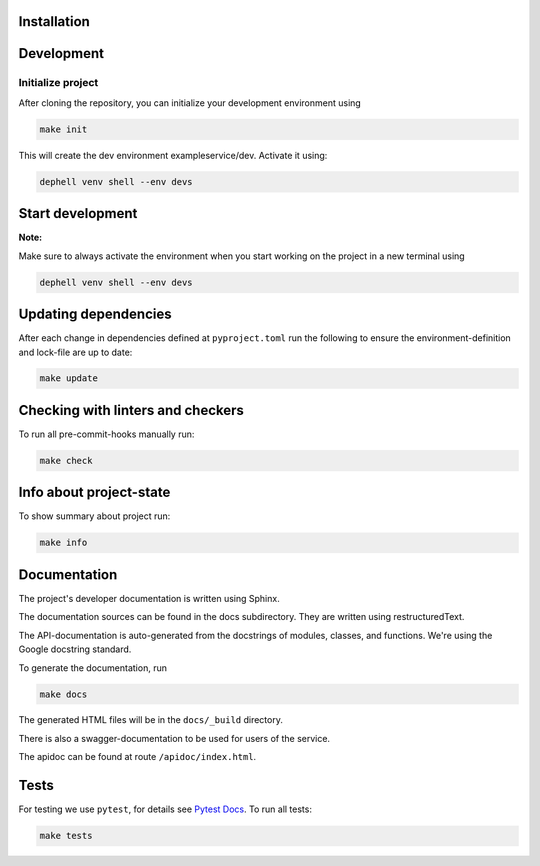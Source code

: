 

.. image:: doc/_static/coverage.svg
   :target: doc/_static/coverage.svg
   :alt: coverage


Installation
------------

Development
-----------

Initialize project
^^^^^^^^^^^^^^^^^^

After cloning the repository, you can initialize your development environment using

.. code-block:: bash

       make init

This will create the dev environment exampleservice/dev. Activate it using:

.. code-block:: bash

       dephell venv shell --env devs

Start development
-----------------

**Note:**

Make sure to always activate the environment when you start working on the
project in a new terminal using

.. code-block:: bash

       dephell venv shell --env devs

Updating dependencies
---------------------

After each change in dependencies defined at ``pyproject.toml`` run the
following to ensure the environment-definition and lock-file are up to date:

.. code-block:: bash

       make update

Checking with linters and checkers
----------------------------------

To run all pre-commit-hooks manually run:

.. code-block:: bash

       make check

Info about project-state
------------------------

To show summary about project run:

.. code-block:: bash

       make info

Documentation
-------------

The project's developer documentation is written using Sphinx.

The documentation sources can be found in the docs subdirectory.
They are written using restructuredText.

The API-documentation is auto-generated from the docstrings of modules,
classes, and functions.
We're using the Google docstring standard.

To generate the documentation, run

.. code-block:: bash

       make docs

The generated HTML files will be in the ``docs/_build`` directory.

There is also a swagger-documentation to be used for users of the service.

The apidoc can be found at route ``/apidoc/index.html``.

Tests
-----

For testing we use ``pytest``\ , for details see
`Pytest Docs <http://doc.pytest.org/en/latest/>`_.
To run all tests:

.. code-block:: bash

       make tests
